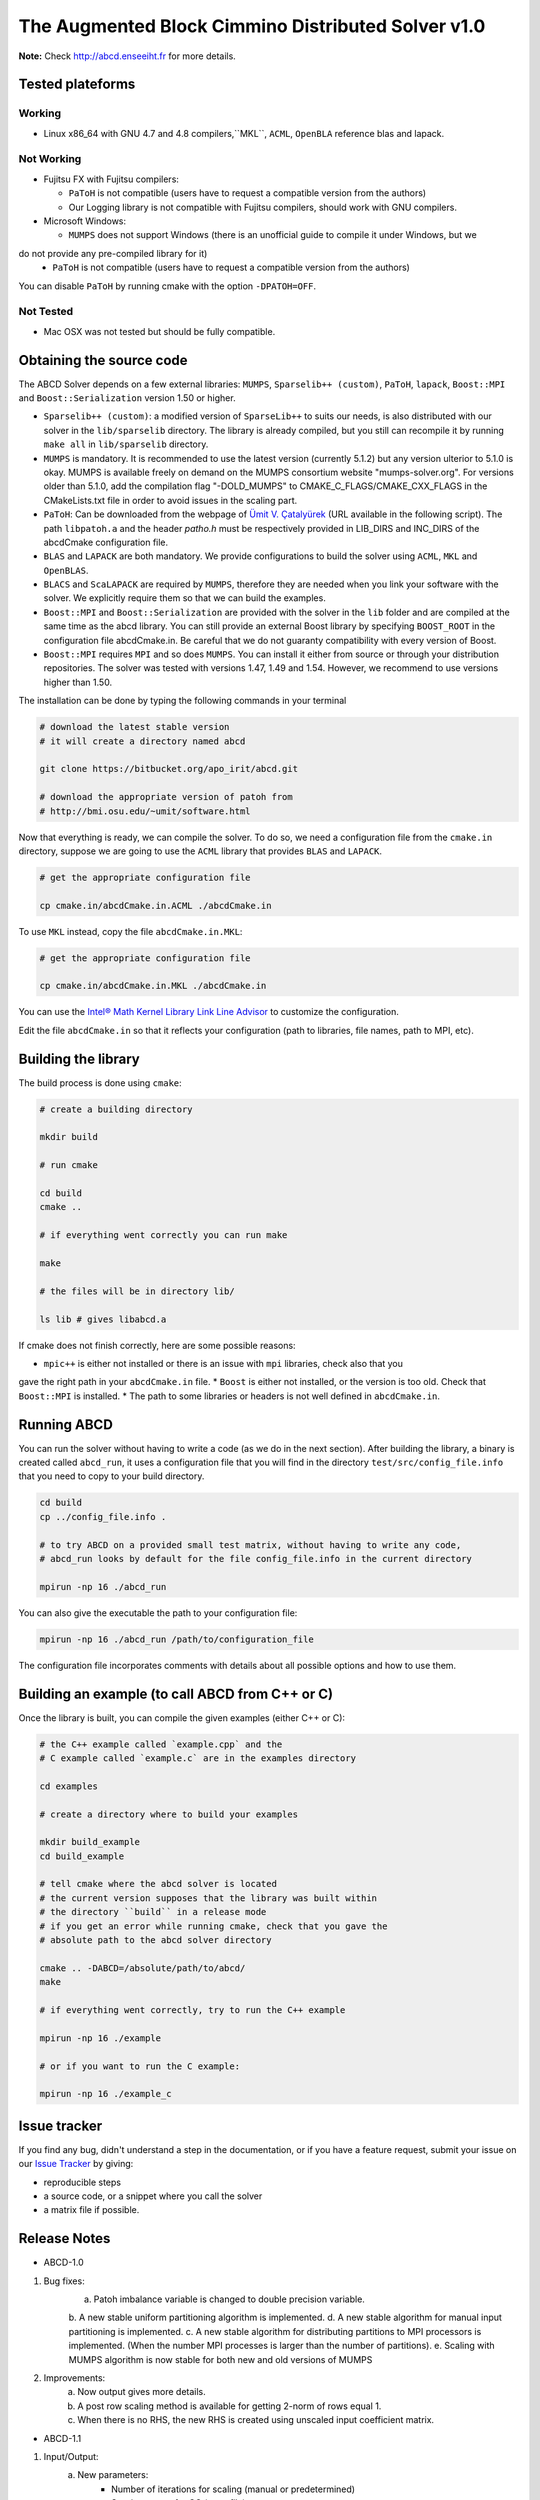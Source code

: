 ==============================================
The Augmented Block Cimmino Distributed Solver v1.0
==============================================

**Note:** Check http://abcd.enseeiht.fr for more details.

Tested plateforms
-----------------

Working
=======

* Linux x86_64 with GNU 4.7 and 4.8  compilers,``MKL``, ``ACML``, ``OpenBLA`` reference blas and lapack.

Not Working
===========

* Fujitsu FX with Fujitsu compilers:

  - ``PaToH`` is not compatible (users have to request a compatible version from the authors)
  - Our Logging library is not compatible with Fujitsu compilers, should work with GNU compilers.

* Microsoft Windows:

  - ``MUMPS`` does not support Windows (there is an unofficial guide to compile it under Windows, but we 
do not provide any pre-compiled library for it)
  - ``PaToH`` is not compatible (users have to request a compatible version from the authors)

You can disable ``PaToH`` by running cmake with the option ``-DPATOH=OFF``. 

Not Tested
==========
* Mac OSX was not tested but should be fully compatible.    

Obtaining the source code
-------------------------

The ABCD Solver depends on a few external libraries: ``MUMPS``, ``Sparselib++ (custom)``, ``PaToH``, 
``lapack``, ``Boost::MPI`` and ``Boost::Serialization`` version 1.50 or higher.

* ``Sparselib++ (custom)``: a modified version of ``SparseLib++`` to
  suits our needs, is also distributed with our solver in the
  ``lib/sparselib`` directory. The library is already compiled,
  but you still can recompile it by running ``make all`` in
  ``lib/sparselib`` directory.
* ``MUMPS`` is mandatory. It is recommended to use the latest version 
  (currently 5.1.2) but any version ulterior to 5.1.0 is okay. MUMPS is available
  freely on demand on the MUMPS consortium website "mumps-solver.org".
  For versions older than 5.1.0, add the compilation flag "-DOLD_MUMPS" to 
  CMAKE_C_FLAGS/CMAKE_CXX_FLAGS in the CMakeLists.txt file in order to avoid issues 
  in the scaling part.
* ``PaToH``: Can be downloaded from the webpage of `Ümit V. Çatalyürek
  <http://bmi.osu.edu/~umit/software.html>`_ (URL available in the
  following script). The path ``libpatoh.a`` and the header `patho.h` must be respectively
  provided in LIB_DIRS and INC_DIRS of the abcdCmake configuration file.
* ``BLAS`` and ``LAPACK`` are both mandatory. We provide
  configurations to build the solver using ``ACML``, ``MKL`` and ``OpenBLAS``.
* ``BLACS`` and ``ScaLAPACK`` are required by ``MUMPS``, therefore
  they are needed when you link your software with the solver. We
  explicitly require them so that we can build the examples.
* ``Boost::MPI`` and ``Boost::Serialization`` are provided with the solver
  in the ``lib`` folder and are compiled at the same time as the abcd library.
  You can still provide an external Boost library by specifying ``BOOST_ROOT`` in
  the configuration file abcdCmake.in. Be careful that we do not guaranty compatibility
  with every version of Boost.
* ``Boost::MPI`` requires ``MPI`` and so does ``MUMPS``. You can
  install it either from source or through your distribution
  repositories. The solver was tested with versions 1.47, 1.49 and
  1.54. However, we recommend to use versions higher than 1.50.
	
The installation can be done by typing the following commands in your terminal

.. code-block:: bash

    # download the latest stable version
    # it will create a directory named abcd

    git clone https://bitbucket.org/apo_irit/abcd.git

    # download the appropriate version of patoh from
    # http://bmi.osu.edu/~umit/software.html

Now that everything is ready, we can compile the solver. To do so, we
need a configuration file from the ``cmake.in`` directory, suppose we
are going to use the ``ACML`` library that provides ``BLAS`` and
``LAPACK``.

.. code-block:: bash

    # get the appropriate configuration file

    cp cmake.in/abcdCmake.in.ACML ./abcdCmake.in


To use ``MKL`` instead, copy the file ``abcdCmake.in.MKL``:

.. code-block:: bash

    # get the appropriate configuration file

    cp cmake.in/abcdCmake.in.MKL ./abcdCmake.in

You can use the
`Intel® Math Kernel Library Link Line
Advisor <https://software.intel.com/en-us/articles/intel-mkl-link-line-advisor>`_
to customize the configuration.

Edit the file ``abcdCmake.in`` so that it reflects your configuration (path to libraries, file 
names, path to MPI, etc).


Building the library
--------------------
          
The build process is done using ``cmake``:

.. code-block:: bash

   # create a building directory

   mkdir build

   # run cmake

   cd build
   cmake ..

   # if everything went correctly you can run make

   make

   # the files will be in directory lib/

   ls lib # gives libabcd.a


If cmake does not finish correctly, here are some possible reasons:

* ``mpic++`` is either not installed or there is an issue with ``mpi`` libraries, check also that you 
gave the right path in your ``abcdCmake.in`` file.
* ``Boost`` is either not installed, or the version is too old. Check that ``Boost::MPI`` is installed.
* The path to some libraries or headers is not well defined in ``abcdCmake.in``.

Running ABCD
------------

You can run the solver without having to write a code (as we do in the next section). After building 
the library, a binary is created called ``abcd_run``, it uses a configuration file that you will find in 
the directory ``test/src/config_file.info`` that you need to copy to your build directory.

.. code-block:: bash

   cd build
   cp ../config_file.info .
   
   # to try ABCD on a provided small test matrix, without having to write any code,
   # abcd_run looks by default for the file config_file.info in the current directory

   mpirun -np 16 ./abcd_run

You can also give the executable the path to your configuration file:

.. code-block:: bash

   mpirun -np 16 ./abcd_run /path/to/configuration_file

The configuration file incorporates comments with details about all possible options and how to use them. 
  

Building an example (to call ABCD from C++ or C)
-------------------------------------------------

Once the library is built, you can compile the given examples (either C++ or C):

.. code-block:: bash

   # the C++ example called `example.cpp` and the
   # C example called `example.c` are in the examples directory

   cd examples

   # create a directory where to build your examples

   mkdir build_example
   cd build_example

   # tell cmake where the abcd solver is located
   # the current version supposes that the library was built within
   # the directory ``build`` in a release mode
   # if you get an error while running cmake, check that you gave the
   # absolute path to the abcd solver directory

   cmake .. -DABCD=/absolute/path/to/abcd/
   make

   # if everything went correctly, try to run the C++ example

   mpirun -np 16 ./example

   # or if you want to run the C example:

   mpirun -np 16 ./example_c


Issue tracker
-------------
If you find any bug, didn't understand a step in the documentation, or if you
have a feature request, submit your issue on our
`Issue Tracker <https://bitbucket.org/apo_irit/abcd/issues>`_
by giving:

- reproducible steps
- a source code, or a snippet where you call the solver
- a matrix file if possible.


Release Notes
-------------
* ABCD-1.0
1) Bug fixes:
    a. Patoh imbalance variable is changed to double precision variable.
    b. A new stable uniform partitioning algorithm is implemented.
    d. A new stable algorithm for manual input partitioning is implemented.
    c. A new stable algorithm for distributing partitions to MPI processors is implemented. (When the number MPI processes is larger than the number of partitions).
    e. Scaling with MUMPS algorithm is now stable for both new and old versions of MUMPS
2) Improvements:
    a. Now output gives more details.
    b. A post row scaling method is available for getting 2-norm of rows equal 1.
    c. When there is no RHS, the new RHS is created using unscaled input coefficient matrix.
* ABCD-1.1
1) Input/Output:
    a. New parameters:
        + Number of iterations for scaling (manual or predetermined)
        + Starting vector for CG (start_file)
        + config_file.info_advanced
            - alpha on the Identity of augmented subsystems: force pivoting to counter numerical issues
            - master_def/slave_def/num_overlap/slave_tol/min_comm_weight
    b. Display:
        + added Block Size/MPI/OpenMP
        + Warning on augmentation Cij without scaling
        + Improved memory display (match MUMPS MB max/avg display)
    c. Partition file example/e05r0500.mtx.part5
    d. Filtering explicit non-zeros of input matrix
    e. ABCD version in header
2) Improvements:
    a. Overlapping partitions:
        + parameter to specify the number of overlapping rows between contiguous partitions (num_overlap)
        + overlapping lines are at beginning/end of partition
    b. Master-slave scheme
        + Enforce master-slave scheme with new parameter: specify a number of additional slaves (slave_tol)
        + MUMPS analysis:
            - Master with no slave keep their complete analysis
            - The symmetric permutation (METIS/SCOTCH/AMD) is kept between the 2 analysis
        + Explicit distribution of MPI:
            - 1 master/1node + try to fit remaining slaves inside this same node as possible
            - parameters master_def and slave_def allows to choose between old and new implementations
    c. New algorithm to distribute slaves in order to balance communications as well as workload (parameter min_comm_weight to specify imbalance on #rows)
3) Installation system:
    a. dependencies:
        + MUMPS no longer included
        + extraction of Boost for an easier installation
    b. clean CMake/configuration files
    c. documentation
